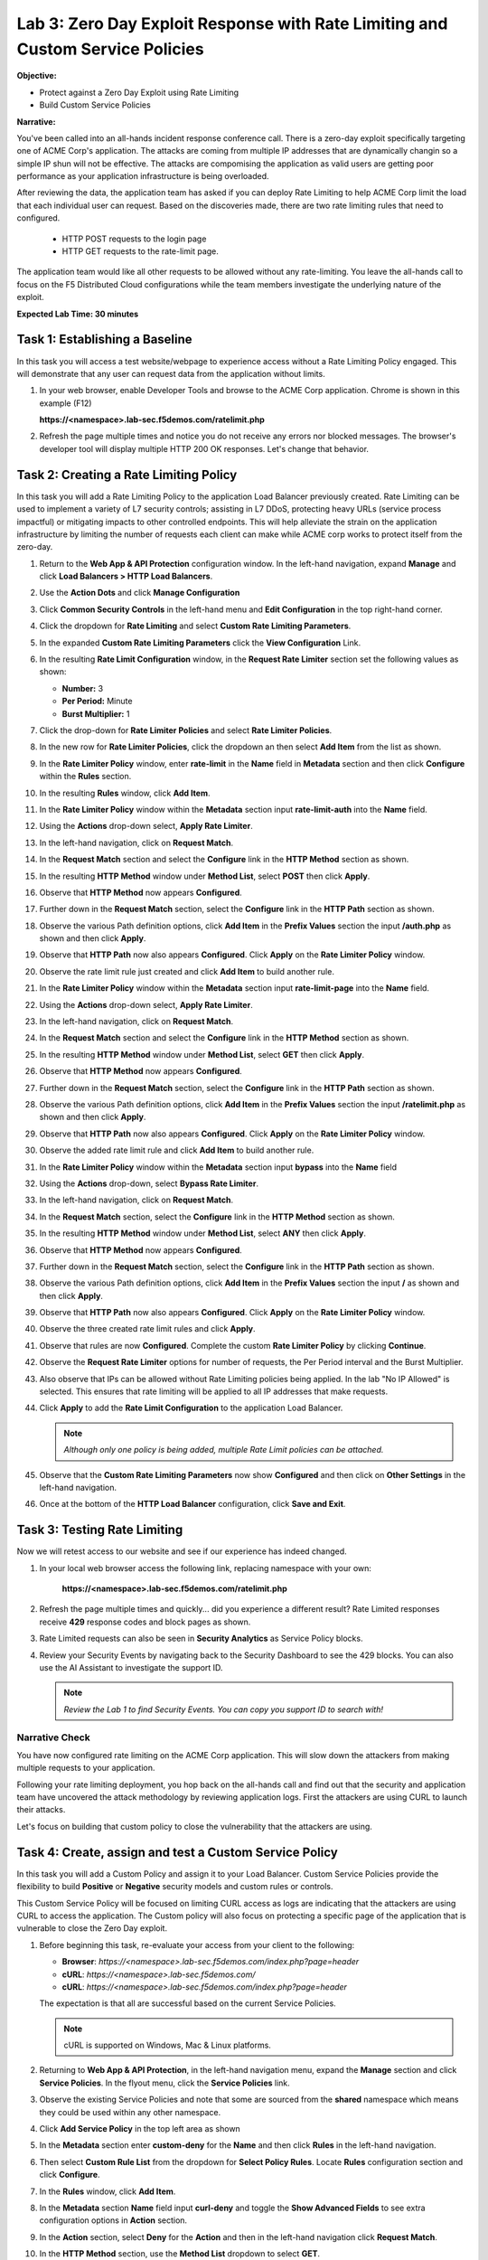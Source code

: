 Lab 3: Zero Day Exploit Response with Rate Limiting and Custom Service Policies
===============================================================================

**Objective:**

* Protect against a Zero Day Exploit using Rate Limiting

* Build Custom Service Policies

**Narrative:** 

You've been called into an all-hands incident response conference call.  There is a zero-day exploit specifically
targeting one of ACME Corp's application.  The attacks are coming from multiple IP addresses that are dynamically 
changin so a simple IP shun will not be effective.  The attacks are compomising the application as valid users 
are getting poor performance as your application infrastructure is being overloaded.  

After reviewing the data, the application team has asked if you can deploy Rate Limiting to help ACME Corp limit 
the load that each individual user can request.  Based on the discoveries made, there are two rate limiting rules 
that need to configured.  
  * HTTP POST requests to the login page 
  * HTTP GET requests to the rate-limit page. 
The application team would like all other requests to be allowed without any rate-limiting.  You leave the all-hands 
call to focus on the F5 Distributed Cloud configurations while the team members investigate the underlying nature 
of the exploit.


**Expected Lab Time: 30 minutes**


Task 1: Establishing a Baseline
~~~~~~~~~~~~~~~~~~~~~~~~~~~~~~~

In this task you will access a test website/webpage to experience access without a Rate Limiting Policy
engaged.  This will demonstrate that any user can request data from the application without limits.  

#. In your web browser, enable Developer Tools and browse to the ACME Corp application.  
   Chrome is shown in this example (F12)  

   **https://<namespace>.lab-sec.f5demos.com/ratelimit.php**  

#. Refresh the page multiple times and notice you do not receive any errors nor blocked messages.  
   The browser's developer tool will display multiple HTTP 200 OK responses.  Let's change that behavior.

   |lab000|

Task 2: Creating a Rate Limiting Policy 
~~~~~~~~~~~~~~~~~~~~~~~~~~~~~~~~~~~~~~~

In this task you will add a Rate Limiting Policy to the application Load Balancer previously created.
Rate Limiting can be used to implement a variety of L7 security controls; assisting in L7 DDoS, 
protecting heavy URLs (service process impactful) or mitigating impacts to other controlled endpoints.  
This will help alleviate the strain on the application infrastructure by limiting the number of requests
each client can make while ACME corp works to protect itself from the zero-day.



#. Return to the **Web App & API Protection** configuration window. In the left-hand 
   navigation, expand **Manage** and click **Load Balancers > HTTP Load Balancers**.

#. Use the **Action Dots** and click **Manage Configuration**

#. Click **Common Security Controls** in the left-hand menu and **Edit Configuration** in the top 
   right-hand corner.

   |lab001|

   |lab002|

#. Click the dropdown for **Rate Limiting** and select **Custom Rate Limiting Parameters**.

#. In the expanded **Custom Rate Limiting Parameters** click the **View Configuration** Link.

   |lab003|

   |lab004|

#. In the resulting **Rate Limit Configuration** window, in the **Request Rate Limiter**
   section set the following values as shown:

   * **Number:** 3 
   * **Per Period:** Minute 
   * **Burst Multiplier:** 1 
  
#. Click the drop-down for **Rate Limiter Policies** and select **Rate Limiter Policies**.

   |lab005|

#. In the new row for **Rate Limiter Policies**, click the dropdown an then select **Add Item**
   from the list as shown.

   |lab006| 

#. In the **Rate Limiter Policy** window, enter **rate-limit** in the **Name** field in
   **Metadata** section and then click **Configure** within the **Rules** section.

#. In the resulting **Rules** window, click **Add Item**.

   |lab007|

   |lab008|

#. In the **Rate Limiter Policy** window within the **Metadata** section input **rate-limit-auth** 
   into the **Name** field. 

#. Using the **Actions** drop-down select, **Apply Rate Limiter**.

#. In the left-hand navigation, click on **Request Match**.

   |lab009|

#. In the **Request Match** section and select the **Configure** link in the **HTTP Method**
   section as shown. 

#. In the resulting **HTTP Method** window under **Method List**, select **POST** then click **Apply**.

   |lab010|

   |lab011|

#. Observe that **HTTP Method** now appears **Configured**. 

#. Further down in the **Request Match** section, select the **Configure** link in the **HTTP Path** 
   section as shown.

#. Observe the various Path definition options, click **Add Item** in the **Prefix Values**
   section the input **/auth.php** as shown and then click **Apply**.

   |lab012|

   |lab013|
   
#. Observe that **HTTP Path** now also appears **Configured**. Click **Apply** on the
   **Rate Limiter Policy** window.

#. Observe the rate limit rule just created and click **Add Item** to build another rule.

   |lab014|

   |lab015|

#. In the **Rate Limiter Policy** window within the **Metadata** section input **rate-limit-page** 
   into the **Name** field. 

#. Using the **Actions** drop-down select, **Apply Rate Limiter**.

#. In the left-hand navigation, click on **Request Match**. 

   |lab016|

#. In the **Request Match** section and select the **Configure** link in the **HTTP Method** 
   section as shown. 

#. In the resulting **HTTP Method** window under **Method List**, select **GET** then click **Apply**. 

   |lab017|

   |lab018|

#. Observe that **HTTP Method** now appears **Configured**. 

#. Further down in the **Request Match** section, select the **Configure** link in the **HTTP Path** 
   section as shown.

#. Observe the various Path definition options, click **Add Item** in the **Prefix Values** 
   section the input **/ratelimit.php** as shown and then click **Apply**.

   |lab019|

   |lab020|

#. Observe that **HTTP Path** now also appears **Configured**. Click **Apply** on the 
   **Rate Limiter Policy** window. 

   |lab021|

   |lab022|

#. Observe the added rate limit rule and click **Add Item** to build another rule.

#. In the **Rate Limiter Policy** window within the **Metadata** section input **bypass** into 
   the **Name** field

#. Using the **Actions** drop-down, select **Bypass Rate Limiter**. 

#. In the left-hand navigation, click on **Request Match**.

   |lab023|

#. In the **Request Match** section, select the **Configure** link in the **HTTP Method** 
   section as shown.

#. In the resulting **HTTP Method** window under **Method List**, select **ANY** then click **Apply**.

   |lab024|

   |lab025|

#. Observe that **HTTP Method** now appears **Configured**. 

#. Further down in the **Request Match** section, select the **Configure** link in the 
   **HTTP Path** section as shown.

#. Observe the various Path definition options, click **Add Item** in the **Prefix Values**
   section the input **/** as shown and then click **Apply**.

   |lab026|

   |lab027|

#. Observe that **HTTP Path** now also appears **Configured**. Click **Apply** on the 
   **Rate Limiter Policy** window.

#. Observe the three created rate limit rules and click **Apply**. 

   |lab028|

   |lab029|

#. Observe that rules are now **Configured**. Complete the custom **Rate Limiter Policy** by
   clicking **Continue**.

   |lab030|

#. Observe the **Request Rate Limiter** options for number of requests, the Per Period interval 
   and the Burst Multiplier.

#. Also observe that IPs can be allowed without Rate Limiting policies being applied.  In the lab "No IP Allowed" is selected.
   This ensures that rate limiting will be applied to all IP addresses that make requests.

#. Click **Apply** to add the **Rate Limit Configuration** to the application Load Balancer.

   .. note::
      *Although only one policy is being added, multiple Rate Limit policies can be attached.* 

   |lab031|

#. Observe that the **Custom Rate Limiting Parameters** now show **Configured** and then 
   click on **Other Settings** in the left-hand navigation.                                 
                                                                                            
#. Once at the bottom of the **HTTP Load Balancer** configuration, click **Save and Exit**. 

   |lab032|
   
   |lab033|

Task 3: Testing Rate Limiting
~~~~~~~~~~~~~~~~~~~~~~~~~~~~~

Now we will retest access to our website and see if our experience has indeed changed.

#. In your local web browser access the following link, replacing namespace with your own:

    **https://<namespace>.lab-sec.f5demos.com/ratelimit.php** 

#. Refresh the page multiple times and quickly... did you experience a different result? 
   Rate Limited responses receive **429** response codes and block pages as shown.

   |lab034|

#. Rate Limited requests can also be seen in **Security Analytics** as Service Policy blocks.

#. Review your Security Events by navigating back to the Security Dashboard to see the 429 blocks.
   You can also use the AI Assistant to investigate the support ID. 

   .. note::
      *Review the Lab 1 to find Security Events. You can copy you support ID to search with!* 
   
   |lab035|

   |lab036|

   |lab037|

Narrative Check
-----------------
You have now configured rate limiting on the ACME Corp application.  This will slow down the attackers
from making multiple requests to your application.  

Following your rate limiting deployment, you hop back on the all-hands call and find out that the 
security and application team have uncovered the attack methodology by reviewing application logs.  
First the attackers are using CURL to launch their attacks.  

Let's focus on building that custom policy to close the vulnerability that the attackers are using.  

Task 4: Create, assign and test a Custom Service Policy
~~~~~~~~~~~~~~~~~~~~~~~~~~~~~~~~~~~~~~~~~~~~~~~~~~~~~~~
In this task you will add a Custom Policy and assign it to your Load Balancer. Custom Service 
Policies provide the flexibility to build **Positive** or **Negative** security models and custom
rules or controls.

This Custom Service Policy will be focused on limiting CURL access as logs are indicating that 
the attackers are using CURL to access the application.  The Custom policy will also focus on protecting
a specific page of the application that is vulnerable to close the Zero Day exploit.


#. Before beginning this task, re-evaluate your access from your client to the following: 
  
   * **Browser**: *https://<namespace>.lab-sec.f5demos.com/index.php?page=header*
   * **cURL**: *https://<namespace>.lab-sec.f5demos.com/*
   * **cURL**: *https://<namespace>.lab-sec.f5demos.com/index.php?page=header* 

   The expectation is that all are successful based on the current Service Policies.

   .. note:: 
      cURL is supported on Windows, Mac & Linux platforms.

   |lab038|

   |lab039|

   |lab039a|

#. Returning to **Web App & API Protection**, in the left-hand navigation menu, expand the **Manage** 
   section and click **Service Policies**. In the flyout menu, click the **Service Policies** link.

#. Observe the existing Service Policies and note that some are sourced from the **shared** namespace 
   which means they could be used within any other namespace. 

#. Click **Add Service Policy** in the top left area as shown

   |lab040|

   |lab041|

#. In the **Metadata** section enter **custom-deny** for the **Name** and then click **Rules** in the 
   left-hand navigation.

#. Then select **Custom Rule List** from the dropdown for **Select Policy Rules**.  Locate **Rules** 
   configuration section and click **Configure**.

   |lab042|

#. In the **Rules** window, click **Add Item**.

#. In the **Metadata** section **Name** field input **curl-deny** and toggle the **Show Advanced Fields** 
   to see extra configuration options in **Action** section.

#. In the **Action** section, select **Deny** for the **Action** and then in the left-hand navigation 
   click **Request Match**.

   |lab043|

   |lab044|

#. In the **HTTP Method** section, use the **Method List** dropdown to select **GET**.

#. In the **HTTP Headers** section click **Add Item**. 

   |lab045|

#. In the **Header Matcher** window, input **user-agent** for **Header Name** as shown.

#. Click **Add Item** under the **Regex Values** area and input **(?i)^.*curl.*$** then click **Apply**.

   |lab046|

#. Scroll down to the bottom of the **Rule Configuration** and click **Apply**. 

   |lab047|

#. In the **custom-deny** Service Policy Rule window, click **Add Item** to add another rule.

   .. note:: 
      *Multiple Rules can be added to a single Service Policy*. 

   |lab048|

#. In the **Metadata** section **Name** field input **header-page-deny** and then click 
   **Request Match** in the left-hand navigation.

   |lab049|

#. In the **Request Match** section under **HTTP Methods**, add **GET** to the method list.

#. In the **HTTP Path** area, click the **Configure** link. 

   |lab050|

#. Click **Add Item** in **Prefix Values** area and in the input field type **/index.php**.
   Click **Apply**.

   |lab051|

#. Observe that the **HTTP Path** is now **Configured**.

#. In section **HTTP Query Parameters** click **Add Item**. 

   |lab052|

#. In **Query Parameter Matcher** window, in the **Query Parameter Name** field, enter **page**.

#. In **Match Options** section, ensure **Match Values** is selected and then click **Add Item** 
   in the area with **Exact Values** as shown. 

#. Input **header** into the **Exact Values** input field as shown and then click **Apply**.

   |lab053|

#. Observe that the **HTTP Query Parameters** has the value we configured and scroll to the
   bottom of the rule configuration and click **Apply**. 

   |lab054|

   |lab055|

#. Observe that both configured rules are present and then click **Apply**.  

   .. note::
      *Rules within the Service Policy can placed in order as needed*.

   |lab056|

#. Observe that the Custom Rule is now configured for **custom-deny** Service Policy and click **Apply**. 

   |lab057|

#. The **custom-deny** Service Policy is now listed among all Service Policies and has a **Rule Count** of **2**. 

   .. note::
      *This window also show the Service Policy "Hits" when validating usage*.

   |lab058|

#. Return to **Web App & API Protection** in the F5 Distributed Cloud Console, **Manage > Load Balancer >**
   **HTTP Load Balancers** and use the **Action Dots** and click **Manage**.

#. Click **Edit Configuration** in the top right-hand corner.

   |lab059|

   |lab060|

#. Click **Common Security Controls** in the left-hand navigation.

#. From the **Service Policies** section, click **Edit Configuration**. 

   |lab061|

#. Observe the order of the previously created Service Policies (allow-geo,deny-all) and click **Add Item**.

#. Use the drop-down as shown and select **<namespace>/custom-deny** from the available Service Policy list.

   |lab062|

#. Click the six squares icon to drag **<namespace>/custom-deny** into the first position in policy order as 
   shown then click **Apply**. 
   
   |lab063|

   |lab064|

#. Scroll to the bottom and click **Save & Exit**.

   |lab065|

#. Time to test to see if the web vulenrability is patched. Now test the following from your client:

   * **Browser**: *https://<namespace>.lab-sec.f5demos.com/index.php?page=header*
   * **cURL**: *https://<namespace>.lab-sec.f5demos.com/*
   * **cURL**: *https://<namespace>.lab-sec.f5demos.com/index.php?page=header*
  

   |lab066|

#. What where your results?  The zero-day vulnerability should be closed.  Check the Security Dashboard or 
   AI Assistant to confirm that the **custom-deny** policy is blocking the request.

   |lab067|

#. Finally, let's make sure access via the Browser is still valid for normal traffic.

   * **Browser**: *https://<namespace>.lab-sec.f5demos.com/* 

Narrative Check
-----------------
You have now configured a "custom web application vulnerability signature" for the ACME Corp application using 
Service Policies. 

Service Policies provide a powerful framework to implement both positive and negative security models
and you matching criteria from client requests (headers, parameters, paths, request body payload) to 
effectively control the access to protected applications and APIs.

Service Policies can be a foundational part of an organizations security program by extending zero-trust segmentation
capabilities beyond a company's traditional network  utilizng F5's Regional Edges and Application Delivery Network.
Service Policies can also be a key part of security incident response to quickly stop zero-day attacks.

+----------------------------------------------------------------------------------------------+
| **End of Lab 3:**  This concludes Lab 3, feel free to review and test the configuration.     |
|                                                                                              |
| A Q&A session will begin shortly to conclude the overall lab.                                |
+----------------------------------------------------------------------------------------------+
| |labend|                                                                                     |
+----------------------------------------------------------------------------------------------+

.. |lab000| image:: _static/lab3-000.png
   :width: 800px
.. |lab001| image:: _static/lab3-001.png
   :width: 800px
.. |lab002| image:: _static/lab3-002.png
   :width: 800px
.. |lab003| image:: _static/lab3-003.png
   :width: 800px
.. |lab004| image:: _static/lab3-004.png
   :width: 800px
.. |lab005| image:: _static/lab3-005.png
   :width: 800px
.. |lab006| image:: _static/lab3-006.png
   :width: 800px
.. |lab007| image:: _static/lab3-007.png
   :width: 800px
.. |lab008| image:: _static/lab3-008.png
   :width: 800px
.. |lab009| image:: _static/lab3-009.png
   :width: 800px
.. |lab010| image:: _static/lab3-010.png
   :width: 800px
.. |lab011| image:: _static/lab3-011.png
   :width: 800px
.. |lab012| image:: _static/lab3-012.png
   :width: 800px
.. |lab013| image:: _static/lab3-013.png
   :width: 800px
.. |lab014| image:: _static/lab3-014.png
   :width: 800px
.. |lab015| image:: _static/lab3-015.png
   :width: 800px
.. |lab016| image:: _static/lab3-016.png
   :width: 800px
.. |lab017| image:: _static/lab3-017.png
   :width: 800px
.. |lab018| image:: _static/lab3-018.png
   :width: 800px
.. |lab019| image:: _static/lab3-019.png
   :width: 800px
.. |lab020| image:: _static/lab3-020.png
   :width: 800px
.. |lab021| image:: _static/lab3-021.png
   :width: 800px
.. |lab022| image:: _static/lab3-022.png
   :width: 800px
.. |lab023| image:: _static/lab3-023.png
   :width: 800px
.. |lab024| image:: _static/lab3-024.png
   :width: 800px
.. |lab025| image:: _static/lab3-025.png
   :width: 800px
.. |lab026| image:: _static/lab3-026.png
   :width: 800px
.. |lab027| image:: _static/lab3-027.png
   :width: 800px
.. |lab028| image:: _static/lab3-028.png
   :width: 800px
.. |lab029| image:: _static/lab3-029.png
   :width: 800px
.. |lab030| image:: _static/lab3-030.png
   :width: 800px
.. |lab031| image:: _static/lab3-031.png
   :width: 800px
.. |lab032| image:: _static/lab3-032.png
   :width: 800px
.. |lab033| image:: _static/lab3-033.png
   :width: 800px
.. |lab034| image:: _static/lab3-034.png
   :width: 800px
.. |lab035| image:: _static/lab3-035.png
   :width: 800px
.. |lab036| image:: _static/lab3-036.png
   :width: 800px
.. |lab037| image:: _static/lab3-037.png
   :width: 800px
.. |lab038| image:: _static/lab3-038.png
   :width: 800px
.. |lab039| image:: _static/lab3-039.png
   :width: 800px
.. |lab039a| image:: _static/lab3-039a.png
   :width: 800px
.. |lab040| image:: _static/lab3-040.png
   :width: 800px
.. |lab041| image:: _static/lab3-041.png
   :width: 800px
.. |lab042| image:: _static/lab3-042.png
   :width: 800px
.. |lab043| image:: _static/lab3-043.png
   :width: 800px
.. |lab044| image:: _static/lab3-044.png
   :width: 800px
.. |lab045| image:: _static/lab3-045.png
   :width: 800px
.. |lab046| image:: _static/lab3-046.png
   :width: 800px
.. |lab047| image:: _static/lab3-047.png
   :width: 800px
.. |lab048| image:: _static/lab3-048.png
   :width: 800px
.. |lab049| image:: _static/lab3-049.png
   :width: 800px
.. |lab050| image:: _static/lab3-050.png
   :width: 800px
.. |lab051| image:: _static/lab3-051.png
   :width: 800px
.. |lab052| image:: _static/lab3-052.png
   :width: 800px
.. |lab053| image:: _static/lab3-053.png
   :width: 800px
.. |lab054| image:: _static/lab3-054.png
   :width: 800px
.. |lab055| image:: _static/lab3-055.png
   :width: 800px
.. |lab056| image:: _static/lab3-056.png
   :width: 800px
.. |lab057| image:: _static/lab3-057.png
   :width: 800px
.. |lab058| image:: _static/lab3-058.png
   :width: 800px
.. |lab059| image:: _static/lab3-059.png
   :width: 800px
.. |lab060| image:: _static/lab3-060.png
   :width: 800px
.. |lab061| image:: _static/lab3-061.png
   :width: 800px
.. |lab062| image:: _static/lab3-062.png
   :width: 800px
.. |lab063| image:: _static/lab3-063.png
   :width: 800px
.. |lab064| image:: _static/lab3-064.png
   :width: 800px
.. |lab065| image:: _static/lab3-065.png
   :width: 800px
.. |lab066| image:: _static/lab3-066.png
   :width: 800px
.. |lab067| image:: _static/lab3-067.png
   :width: 800px




.. |labend| image:: _static/labend.png
   :width: 800px
      
